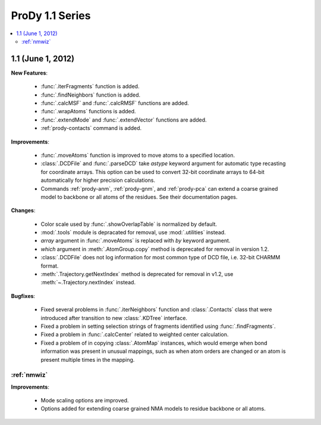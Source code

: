 ProDy 1.1 Series
===============================================================================

.. contents::
   :local:


1.1 (June 1, 2012)
-------------------------------------------------------------------------------


**New Features**:

  * :func:`.iterFragments` function is added.

  * :func:`.findNeighbors` function is added.

  * :func:`.calcMSF` and :func:`.calcRMSF` functions are added.

  * :func:`.wrapAtoms` functions is added.

  * :func:`.extendMode` and :func:`.extendVector` functions are added.

  * :ref:`prody-contacts` command is added.

**Improvements**:

  * :func:`.moveAtoms` function is improved to move atoms to a specified
    location.

  * :class:`.DCDFile` and :func:`.parseDCD` take *astype* keyword argument for
    automatic type recasting for coordinate arrays.  This option can be used
    to convert 32-bit coordinate arrays to 64-bit automatically for higher
    precision calculations.

  * Commands :ref:`prody-anm`, :ref:`prody-gnm`, and :ref:`prody-pca` can
    extend a coarse grained model to backbone or all atoms of the residues.
    See their documentation pages.

**Changes**:

  * Color scale used by :func:`.showOverlapTable` is normalized by default.

  * :mod:`.tools` module is depracated for removal, use :mod:`.utilities`
    instead.

  * *array* argument in :func:`.moveAtoms` is replaced with *by* keyword
    argument.

  * *which* argument in :meth:`.AtomGroup.copy` method is deprecated for
    removal in version 1.2.

  * :class:`.DCDFile` does not log information for most common type of DCD
    file, i.e. 32-bit CHARMM format.

  * :meth:`.Trajectory.getNextIndex` method is deprecated for removal in v1.2,
    use :meth:`~.Trajectory.nextIndex` instead.

**Bugfixes**:

  * Fixed several problems in :func:`.iterNeighbors` function and
    :class:`.Contacts` class that were introduced after transition to new
    :class:`.KDTree` interface.

  * Fixed a problem in setting selection strings of fragments identified using
    :func:`.findFragments`.

  * Fixed a problem in :func:`.calcCenter` related to weighted center
    calculation.

  * Fixed a problem of in copying :class:`.AtomMap` instances, which would
    emerge when bond information was present in unusual mappings, such as
    when atom orders are changed or an atom is present multiple times in the
    mapping.

:ref:`nmwiz`
^^^^^^^^^^^^

**Improvements**:

  * Mode scaling options are improved.

  * Options added for extending coarse grained NMA models to residue backbone
    or all atoms.


